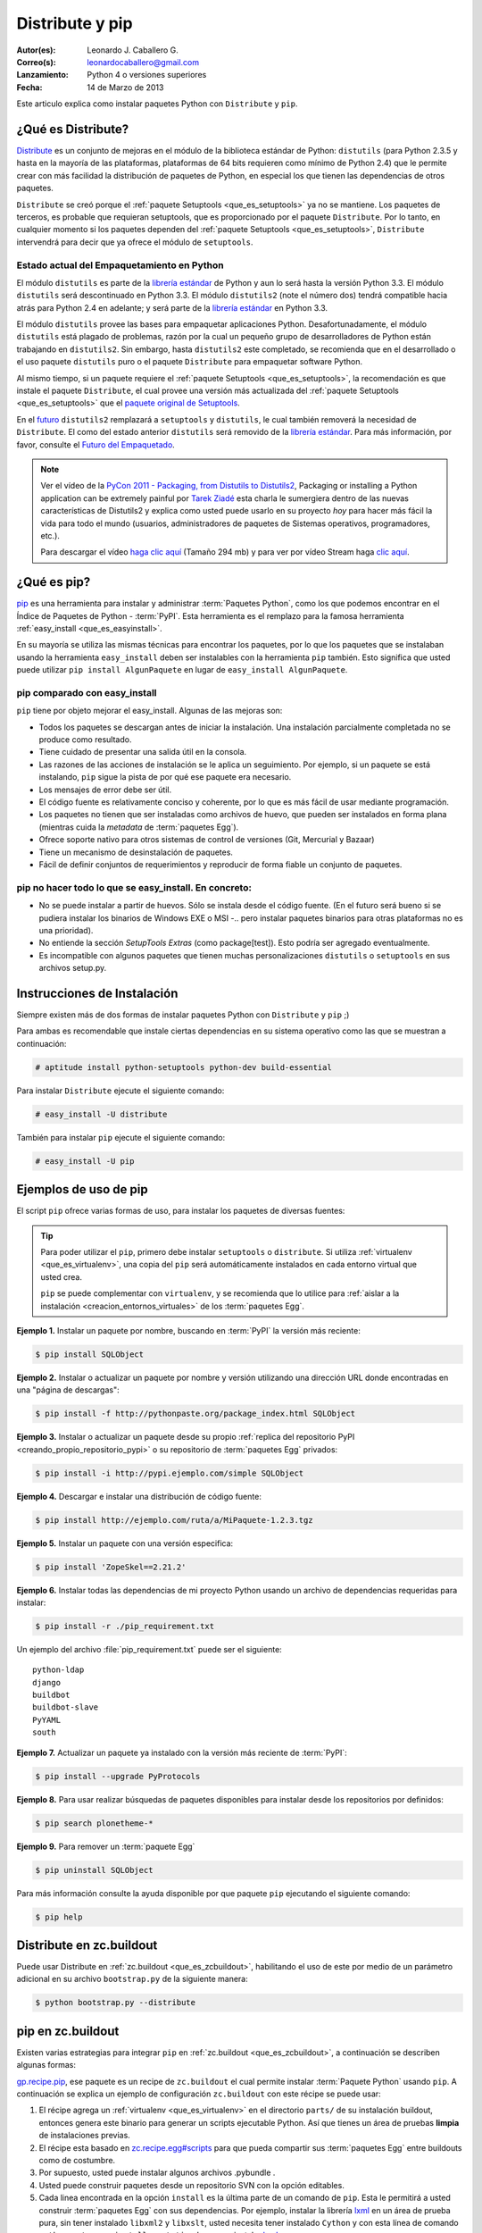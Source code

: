 .. -*- coding: utf-8 -*-

.. _distribute_pip:

================
Distribute y pip
================

:Autor(es): Leonardo J. Caballero G.
:Correo(s): leonardocaballero@gmail.com
:Lanzamiento: Python 4 o versiones superiores
:Fecha: 14 de Marzo de 2013

Este articulo explica como instalar paquetes Python con ``Distribute`` y ``pip``.

.. _que_es_distribute:

¿Qué es Distribute?
===================

`Distribute`_ es un conjunto de mejoras en el módulo de la biblioteca
estándar de Python: ``distutils`` (para Python 2.3.5 y hasta en la mayoría de
las plataformas, plataformas de 64 bits requieren como mínimo de Python 2.4)
que le permite crear con más facilidad la distribución de paquetes de Python,
en especial los que tienen las dependencias de otros paquetes.

``Distribute`` se creó porque el :ref:`paquete Setuptools <que_es_setuptools>` 
ya no se mantiene. Los paquetes de terceros, es probable que requieran setuptools, 
que es proporcionado por el paquete ``Distribute``. Por lo tanto, en cualquier
momento si los paquetes dependen del :ref:`paquete Setuptools <que_es_setuptools>`, 
``Distribute`` intervendrá para decir que ya ofrece el módulo de ``setuptools``.

.. image:: ./pip_distribute.png
  :align: center
  :alt: Move from Setuptools to Distribute

Estado actual del Empaquetamiento en Python
-------------------------------------------

El módulo ``distutils`` es parte de la `librería estándar`_ de Python y aun
lo será hasta la versión Python 3.3. El módulo ``distutils`` será
descontinuado en Python 3.3. El módulo ``distutils2`` (note el número dos)
tendrá compatible hacia atrás para Python 2.4 en adelante; y será parte de la
`librería estándar`_ en Python 3.3.

El módulo ``distutils`` provee las bases para empaquetar aplicaciones Python.
Desafortunadamente, el módulo ``distutils`` está plagado de problemas, razón
por la cual un pequeño grupo de desarrolladores de Python están trabajando en
``distutils2``. Sin embargo, hasta ``distutils2`` este completado, se
recomienda que en el desarrollado o el uso paquete ``distutils`` puro o el
paquete ``Distribute`` para empaquetar software Python.

Al mismo tiempo, si un paquete requiere el :ref:`paquete Setuptools <que_es_setuptools>`, 
la recomendación es que instale el paquete ``Distribute``, el cual provee una versión más 
actualizada del :ref:`paquete Setuptools <que_es_setuptools>` que el `paquete original de Setuptools`_.

En el `futuro`_ ``distutils2`` remplazará a ``setuptools`` y ``distutils``,
le cual también removerá la necesidad de ``Distribute``. El como del estado
anterior ``distutils`` será removido de la `librería estándar`_. Para más
información, por favor, consulte el `Futuro del Empaquetado`_.


.. image:: ./state_of_packaging.jpg
  :alt: El estado actual de Empaquetado en Python
  :align: center

.. note::

  Ver el vídeo de la `PyCon 2011 - Packaging, from Distutils to Distutils2`_,
  Packaging or installing a Python application can be extremely painful por
  `Tarek Ziadé`_ esta charla le sumergiera dentro de las nuevas características
  de Distutils2 y explica como usted puede usarlo en su proyecto *hoy* para
  hacer más fácil la vida para todo el mundo (usuarios, administradores de
  paquetes de Sistemas operativos, programadores, etc.).

  Para descargar el vídeo `haga clic aquí`_ (Tamaño 294 mb) y para ver por
  vídeo Stream haga `clic aquí`_.

.. _que_es_pip:

¿Qué es pip?
============

`pip`_ es una herramienta para instalar y administrar :term:`Paquetes Python`, 
como los que podemos encontrar en el Índice de Paquetes de Python - :term:`PyPI`. 
Esta herramienta es el remplazo para la famosa herramienta :ref:`easy_install <que_es_easyinstall>`. 

En su mayoría se utiliza las mismas técnicas para encontrar los paquetes, por 
lo que los paquetes que se instalaban usando la herramienta ``easy_install`` 
deben ser instalables con la herramienta ``pip`` también. Esto significa que 
usted puede utilizar ``pip install AlgunPaquete`` en lugar de ``easy_install AlgunPaquete``.

pip comparado con easy_install
------------------------------

``pip`` tiene por objeto mejorar el easy_install. Algunas de las mejoras son:

-   Todos los paquetes se descargan antes de iniciar la instalación. Una
    instalación parcialmente completada no se produce como resultado.
    
-   Tiene cuidado de presentar una salida útil en la consola.
    
-   Las razones de las acciones de instalación se le aplica un seguimiento. 
    Por ejemplo, si un paquete se está instalando, ``pip`` sigue la pista de 
    por qué ese paquete era necesario.
    
-   Los mensajes de error debe ser útil.
    
-   El código fuente es relativamente conciso y coherente, por lo que es
    más fácil de usar mediante programación.
    
-   Los paquetes no tienen que ser instaladas como archivos de huevo, que
    pueden ser instalados en forma plana (mientras cuida la *metadata* de
    :term:`paquetes Egg`).
    
-   Ofrece soporte nativo para otros sistemas de control de versiones
    (Git, Mercurial y Bazaar)
    
-   Tiene un mecanismo de desinstalación de paquetes.
    
-   Fácil de definir conjuntos de requerimientos y reproducir de forma
    fiable un conjunto de paquetes.


pip no hacer todo lo que se easy_install. En concreto:
------------------------------------------------------

-   No se puede instalar a partir de huevos. Sólo se instala desde el
    código fuente. (En el futuro será bueno si se pudiera instalar los
    binarios de Windows EXE o MSI -.. pero instalar paquetes binarios para
    otras plataformas no es una prioridad).
    
-   No entiende la sección *SetupTools Extras* (como package[test]). Esto
    podría ser agregado eventualmente.
    
-   Es incompatible con algunos paquetes que tienen muchas
    personalizaciones  ``distutils`` o  ``setuptools`` en sus archivos
    setup.py.

.. _instalacion_pip:

Instrucciones de Instalación
============================

Siempre existen más de dos formas de instalar paquetes Python con ``Distribute`` 
y ``pip`` ;)

Para ambas es recomendable que instale ciertas dependencias en su sistema
operativo como las que se muestran a continuación: 

.. code-block:: sh

  # aptitude install python-setuptools python-dev build-essential

Para instalar ``Distribute`` ejecute el siguiente comando: 

.. code-block:: sh

  # easy_install -U distribute

También para instalar ``pip`` ejecute el siguiente comando: 

.. code-block:: sh

  # easy_install -U pip

.. _uso_pip:

Ejemplos de uso de pip
======================

El script ``pip`` ofrece varias formas de uso, para instalar los paquetes de
diversas fuentes:

.. tip::
    
    Para poder utilizar el ``pip``, primero debe instalar ``setuptools`` o ``distribute``. 
    Si utiliza :ref:`virtualenv <que_es_virtualenv>`, una copia del ``pip`` será automáticamente 
    instalados en cada entorno virtual que usted crea. 
    
    ``pip`` se puede complementar con ``virtualenv``, y se recomienda que lo utilice para 
    :ref:`aislar a la instalación <creacion_entornos_virtuales>` de los :term:`paquetes Egg`.

**Ejemplo 1.** Instalar un paquete por nombre, buscando en :term:`PyPI` la versión más reciente: 

.. code-block:: sh

    $ pip install SQLObject

**Ejemplo 2.** Instalar o actualizar un paquete por nombre y versión utilizando una dirección URL donde encontradas en una "página de descargas": 

.. code-block:: sh

    $ pip install -f http://pythonpaste.org/package_index.html SQLObject

**Ejemplo 3.** Instalar o actualizar un paquete desde su propio :ref:`replica del repositorio PyPI <creando_propio_repositorio_pypi>` o su repositorio de :term:`paquetes Egg` privados: 

.. code-block:: sh

    $ pip install -i http://pypi.ejemplo.com/simple SQLObject

**Ejemplo 4.** Descargar e instalar una distribución de código fuente: 

.. code-block:: sh

    $ pip install http://ejemplo.com/ruta/a/MiPaquete-1.2.3.tgz

**Ejemplo 5.** Instalar un paquete con una versión especifica: 

.. code-block:: sh

    $ pip install 'ZopeSkel==2.21.2'

**Ejemplo 6.** Instalar todas las dependencias de mi proyecto Python usando un archivo de dependencias requeridas para instalar: 

.. code-block:: sh

    $ pip install -r ./pip_requirement.txt

Un ejemplo del archivo :file:`pip_requirement.txt` puede ser el siguiente: ::

    python-ldap
    django
    buildbot
    buildbot-slave
    PyYAML
    south

**Ejemplo 7.** Actualizar un paquete ya instalado con la versión más reciente de :term:`PyPI`: 

.. code-block:: sh

    $ pip install --upgrade PyProtocols

**Ejemplo 8.** Para usar realizar búsquedas de paquetes disponibles para instalar desde los repositorios por definidos: 

.. code-block:: sh

    $ pip search plonetheme-*

**Ejemplo 9.** Para remover un :term:`paquete Egg` 

.. code-block:: sh

    $ pip uninstall SQLObject


Para más información consulte la ayuda disponible por que paquete ``pip``
ejecutando el siguiente comando: 

.. code-block:: sh

    $ pip help


.. _distribute_buildout:

Distribute en zc.buildout
=========================

Puede usar Distribute en :ref:`zc.buildout <que_es_zcbuildout>`, habilitando 
el uso de este por medio de un parámetro adicional en su archivo ``bootstrap.py`` 
de la siguiente manera: 

.. code-block:: sh

    $ python bootstrap.py --distribute


.. _pip_buildout:

pip en zc.buildout
==================

Existen varias estrategias para integrar ``pip`` en :ref:`zc.buildout <que_es_zcbuildout>`, 
a continuación se describen algunas formas:

`gp.recipe.pip`_, ese paquete es un recipe de ``zc.buildout`` el cual permite
instalar :term:`Paquete Python` usando ``pip``. A continuación se explica un ejemplo de
configuración ``zc.buildout`` con este récipe se puede usar:

1.  El récipe agrega un :ref:`virtualenv <que_es_virtualenv>` en el directorio 
    ``parts/`` de su instalación buildout, entonces genera este binario para 
    generar un scripts  ejecutable Python. Así que tienes un área de pruebas 
    **limpia** de instalaciones previas.
    
2.  El récipe esta basado en `zc.recipe.egg#scripts`_ para que pueda
    compartir sus :term:`paquetes Egg` entre buildouts como de costumbre.
    
3.  Por supuesto, usted puede instalar algunos archivos .pybundle .

4.  Usted puede construir paquetes desde un repositorio SVN con la opción
    editables.
    
5.  Cada linea encontrada en la opción ``install`` es la última parte de un
    comando de ``pip``. Esta le permitirá a usted construir :term:`paquetes Egg` 
    con sus dependencias. Por ejemplo, instalar la librería `lxml`_ en un 
    área de prueba pura, sin tener instalado ``libxml2`` y ``libxslt``, 
    usted necesita tener instalado ``Cython`` y con esta línea de comando 
    ``python setup.py install --static-deps`` para instalar `lxml`_.

A continuación un ejemplo de configuración :ref:`zc.buildout <que_es_zcbuildout>`:

.. code-block:: cfg

    [buildout]
    # the cache dir is used by buildout & pip
    download-cache = download
    parts = eggs
      
    [eggs]
    recipe = gp.recipe.pip
   
    # eggs installed by pip (also add the Deliverance bundle)
    install =
        Cython
        --install-option=--static-deps lxml==2.2alpha1
        http://deliverance.openplans.org/dist/Deliverance-snapshot-
        latest.pybundle
      
    # eggs installed by zc.recipe.egg
    eggs =
        Paste
        pyquery
    

Otra forma de usar ``pip`` es a través de una extensión :ref:`zc.buildout <que_es_zcbuildout>` 
llamada `gp.vcsdevelop`_, para hacer checkout de :term:`paquetes Egg` desde 
varios `sistemas de control de versiones`_. A continuación se muestra un 
ejemplo de configuración ``zc.buildout`` con esta extensión:

.. code-block:: cfg

    [buildout]
    ...
    extensions = gp.vcsdevelop
    develop-dir = ./requirements
    requirements = requirements.txt
    parts = eggs
    ...
    [eggs]
    recipe = zc.recipe.egg
    eggs = ${buildout:requirements-eggs}
    interpreter = python
    ...

Un ejemplo del archivo :file:`requirements.txt` puede ser el siguiente: ::

    ConfigObject>=1.0
    -e git+git://github.com/bearstech/PloneTerminal.git#egg=PloneTerminal


Referencias
===========

-   El articulo `Distribute y pip`_ desde la comunidad Plone Venezuela.
-   `Installing the Package Tools`_.
-   `pip v1.0.2 documentation`_.
-   `Combine zc.buildout and pip benefits`_.

.. _Distribute: http://packages.python.org/distribute
.. _librería estándar: http://guide.python-distribute.org/glossary.html#term-standard-library
.. _paquete original de Setuptools: http://guide.python-distribute.org/distribute_info_
.. _futuro: http://guide.python-distribute.org/future.html
.. _Futuro del Empaquetado: http://guide.python-distribute.org/future.html
.. _PyCon 2011 - Packaging, from Distutils to Distutils2: http://us.pycon.org/2011/schedule/presentations/81/
.. _Tarek Ziadé: http://tarekziade.wordpress.com/
.. _haga clic aquí: http://blip.tv/file/get/Pycon-PyCon2011PackagingFromDistutilsToDistutils2191.mp4
.. _clic aquí: http://pycon.blip.tv/file/4880990
.. _pip: http://pypi.python.org/pypi/pip
.. _gp.recipe.pip: http://pypi.python.org/pypi/gp.recipe.pip
.. _zc.recipe.egg#scripts: http://pypi.python.org/pypi/zc.recipe.egg#id23
.. _lxml: http://codespeak.net/lxml/
.. _gp.vcsdevelop: http://pypi.python.org/pypi/gp.vcsdevelop/
.. _sistemas de control de versiones: http://es.wikipedia.org/wiki/Control_de_versiones
.. _Installing the Package Tools: http://guide.python-distribute.org/installation.html
.. _pip v1.0.2 documentation: http://www.pip-installer.org/en/latest/index.html
.. _Combine zc.buildout and pip benefits: http://www.gawel.org/weblog/en/2008/12/combine-zc.buildout-an-pip-benefits
.. _Distribute y pip: http://www.coactivate.org/projects/ploneve/distribute-y-pip
